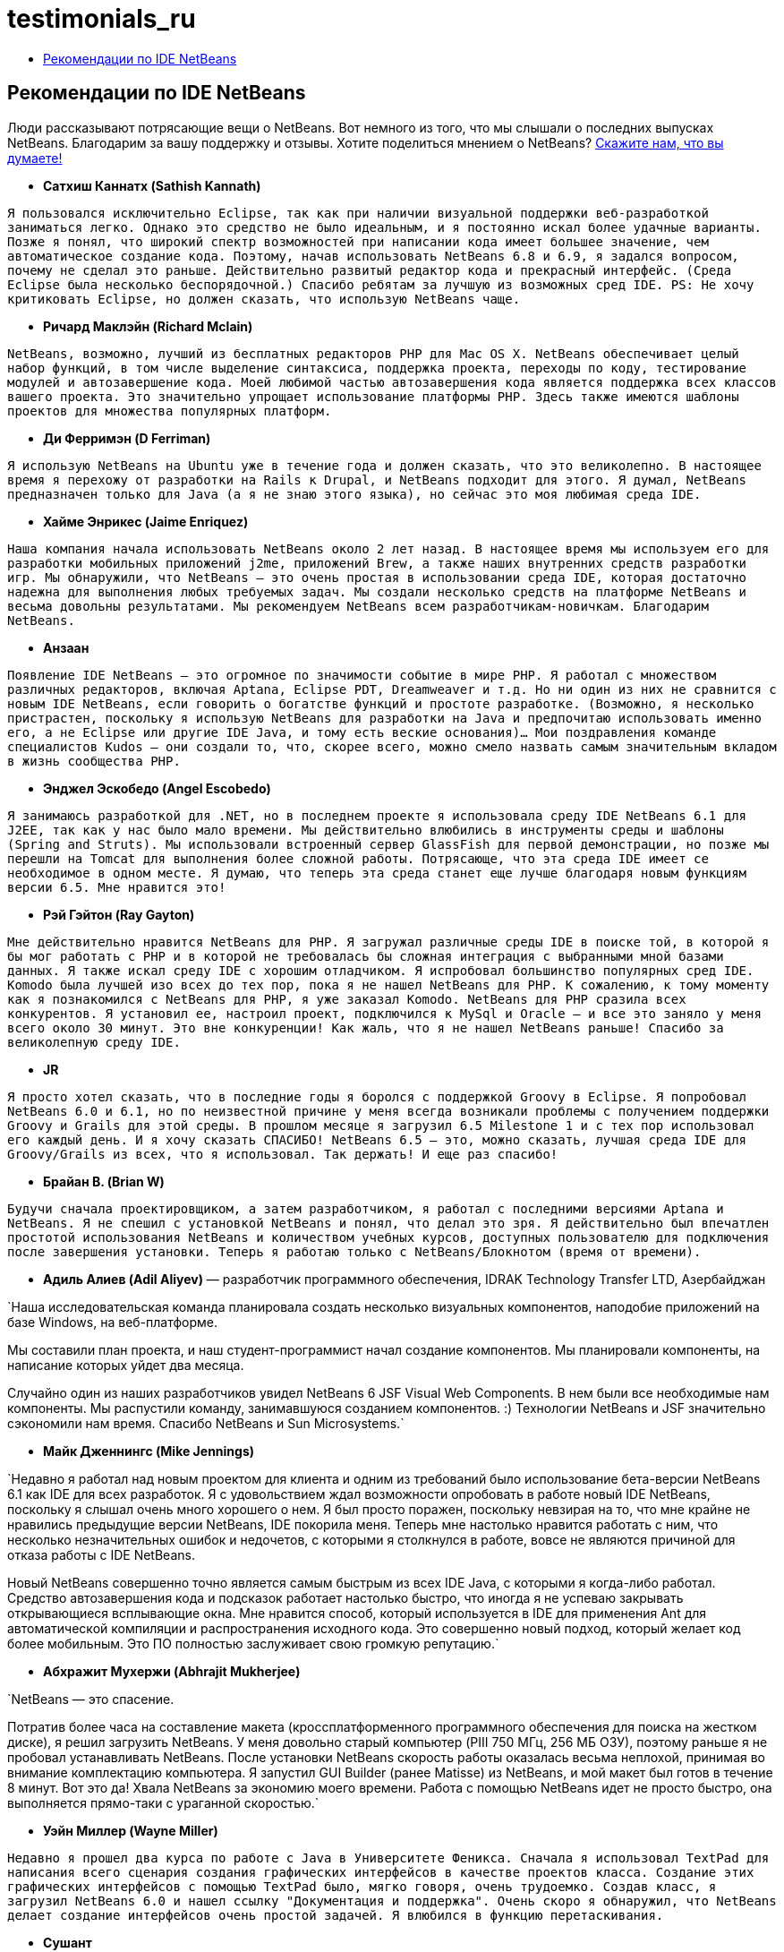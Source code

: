 // 
//     Licensed to the Apache Software Foundation (ASF) under one
//     or more contributor license agreements.  See the NOTICE file
//     distributed with this work for additional information
//     regarding copyright ownership.  The ASF licenses this file
//     to you under the Apache License, Version 2.0 (the
//     "License"); you may not use this file except in compliance
//     with the License.  You may obtain a copy of the License at
// 
//       http://www.apache.org/licenses/LICENSE-2.0
// 
//     Unless required by applicable law or agreed to in writing,
//     software distributed under the License is distributed on an
//     "AS IS" BASIS, WITHOUT WARRANTIES OR CONDITIONS OF ANY
//     KIND, either express or implied.  See the License for the
//     specific language governing permissions and limitations
//     under the License.
//

= testimonials_ru
:jbake-type: page
:jbake-tags: old-site, needs-review
:jbake-status: published
:keywords: Apache NetBeans  testimonials_ru
:description: Apache NetBeans  testimonials_ru
:toc: left
:toc-title:

== Рекомендации по IDE NetBeans

Люди рассказывают потрясающие вещи о NetBeans. Вот немного из того, что мы слышали о последних выпусках NetBeans. Благодарим за вашу поддержку и отзывы. Хотите поделиться мнением о NetBeans? link:/about/contact_form.html?to=1[Скажите нам, что вы думаете!]

* *Сатхиш Каннатх (Sathish Kannath)*

`Я пользовался исключительно Eclipse, так как при наличии визуальной поддержки веб-разработкой заниматься легко. Однако это средство не было идеальным, и я постоянно искал более удачные варианты. Позже я понял, что широкий спектр возможностей при написании кода имеет большее значение, чем автоматическое создание кода. Поэтому, начав использовать NetBeans 6.8 и 6.9, я задался вопросом, почему не сделал это раньше. Действительно развитый редактор кода и прекрасный интерфейс. (Среда Eclipse была несколько беспорядочной.) Спасибо ребятам за лучшую из возможных сред IDE. PS: Не хочу критиковать Eclipse, но должен сказать, что использую NetBeans чаще.`

* *Ричард Маклэйн (Richard Mclain)*

`NetBeans, возможно, лучший из бесплатных редакторов PHP для Mac OS X. NetBeans обеспечивает целый набор функций, в том числе выделение синтаксиса, поддержка проекта, переходы по коду, тестирование модулей и автозавершение кода. Моей любимой частью автозавершения кода является поддержка всех классов вашего проекта. Это значительно упрощает использование платформы PHP. Здесь также имеются шаблоны проектов для множества популярных платформ.`

* *Ди Ферримэн (D Ferriman)*

`Я использую NetBeans на Ubuntu уже в течение года и должен сказать, что это великолепно. В настоящее время я перехожу от разработки на Rails к Drupal, и NetBeans подходит для этого. Я думал, NetBeans предназначен только для Java (а я не знаю этого языка), но сейчас это моя любимая среда IDE.`

* *Хайме Энрикес (Jaime Enriquez)*

`Наша компания начала использовать NetBeans около 2 лет назад. В настоящее время мы используем его для разработки мобильных приложений j2me, приложений Brew, а также наших внутренних средств разработки игр. Мы обнаружили, что NetBeans — это очень простая в использовании среда IDE, которая достаточно надежна для выполнения любых требуемых задач. Мы создали несколько средств на платформе NetBeans и весьма довольны результатами. Мы рекомендуем NetBeans всем разработчикам-новичкам. Благодарим NetBeans.`

* *Анзаан*

`Появление IDE NetBeans — это огромное по значимости событие в мире PHP. Я работал с множеством различных редакторов, включая Aptana, Eclipse PDT, Dreamweaver и т.д. Но ни один из них не сравнится с новым IDE NetBeans, если говорить о богатстве функций и простоте разработке. (Возможно, я несколько пристрастен, поскольку я использую NetBeans для разработки на Java и предпочитаю использовать именно его, а не Eclipse или другие IDE Java, и тому есть веские основания)... Мои поздравления команде специалистов Kudos — они создали то, что, скорее всего, можно смело назвать самым значительным вкладом в жизнь сообщества PHP.`

* *Энджел Эскобедо (Angel Escobedo)*

`Я занимаюсь разработкой для .NET, но в последнем проекте я использовала среду IDE NetBeans 6.1 для J2EE, так как у нас было мало времени. Мы действительно влюбились в инструменты среды и шаблоны (Spring and Struts). Мы использовали встроенный сервер GlassFish для первой демонстрации, но позже мы перешли на Tomcat для выполнения более сложной работы. Потрясающе, что эта среда IDE имеет се необходимое в одном месте. Я думаю, что теперь эта среда станет еще лучше благодаря новым функциям версии 6.5. Мне нравится это!`

* *Рэй Гэйтон (Ray Gayton)*

`Мне действительно нравится NetBeans для PHP. Я загружал различные среды IDE в поиске той, в которой я бы мог работать с PHP и в которой не требовалась бы сложная интеграция с выбранными мной базами данных. Я также искал среду IDE с хорошим отладчиком. Я испробовал большинство популярных сред IDE. Komodo была лучшей изо всех до тех пор, пока я не нашел NetBeans для PHP. К сожалению, к тому моменту как я познакомился с NetBeans для PHP, я уже заказал Komodo. NetBeans для PHP сразила всех конкурентов. Я установил ее, настроил проект, подключился к MySql и Oracle — и все это заняло у меня всего около 30 минут. Это вне конкуренции! Как жаль, что я не нашел NetBeans раньше! Спасибо за великолепную среду IDE.`

* *JR*

`Я просто хотел сказать, что в последние годы я боролся с поддержкой Groovy в
Eclipse. Я попробовал NetBeans 6.0 и 6.1, но по неизвестной причине у меня всегда возникали проблемы с получением
поддержки Groovy и Grails для этой среды. В прошлом месяце я загрузил 6.5 Milestone 1 и с тех пор использовал его каждый день. И я хочу сказать СПАСИБО! NetBeans 6.5 — это, можно сказать, лучшая среда IDE для Groovy/Grails из всех, что я использовал. Так держать! И еще раз спасибо!`

* *Брайан В. (Brian W)*

`Будучи сначала проектировщиком, а затем разработчиком, я работал с последними версиями Aptana и NetBeans. Я не спешил с установкой NetBeans и понял, что делал это зря. Я действительно был впечатлен простотой использования NetBeans и количеством учебных курсов, доступных пользователю для подключения после завершения установки. Теперь я работаю только с NetBeans/Блокнотом (время от времени).`

* *Адиль Алиев (Adil Aliyev)* — разработчик программного обеспечения, IDRAK Technology Transfer LTD, Азербайджан

`Наша исследовательская команда планировала создать несколько визуальных компонентов, наподобие приложений на базе Windows, на веб-платформе.

Мы составили план проекта, и наш студент-программист начал создание
компонентов. Мы планировали компоненты, на написание которых уйдет два месяца.

Случайно один из наших разработчиков увидел NetBeans 6 JSF Visual Web Components. В нем были все необходимые нам компоненты. Мы распустили команду, занимавшуюся созданием компонентов. :) Технологии NetBeans и JSF значительно сэкономили нам время. Спасибо NetBeans и Sun Microsystems.`

* *Майк Дженнингс (Mike Jennings)*

`Недавно я работал над новым проектом для клиента и одним из требований было использование бета-версии NetBeans 6.1 как IDE для всех разработок. Я с удовольствием ждал возможности опробовать в работе новый IDE NetBeans, поскольку я слышал очень много хорошего о нем. Я был просто поражен, поскольку невзирая на то, что мне крайне не нравились предыдущие версии NetBeans, IDE покорила меня. Теперь мне настолько нравится работать с ним, что несколько незначительных ошибок и недочетов, с которыми я столкнулся в работе, вовсе не являются причиной для отказа работы с IDE NetBeans.

Новый NetBeans совершенно точно является самым быстрым из всех IDE Java, с которыми я когда-либо работал. Средство автозавершения кода и подсказок работает настолько быстро, что иногда я не успеваю закрывать открывающиеся всплывающие окна. Мне нравится способ, который используется в IDE для применения Ant для автоматической компиляции и распространения исходного кода. Это совершенно новый подход, который желает код более мобильным. Это ПО полностью заслуживает свою громкую репутацию.`

* *Абхражит Мухержи (Abhrajit Mukherjee)*

`NetBeans — это спасение.

Потратив более часа на составление макета (кроссплатформенного программного обеспечения для поиска на жестком диске), я решил загрузить NetBeans. У меня довольно старый компьютер (PIII 750 МГц, 256 МБ ОЗУ), поэтому раньше я не пробовал устанавливать NetBeans. После установки NetBeans скорость работы оказалась весьма неплохой, принимая во внимание комплектацию компьютера. Я запустил GUI Builder (ранее Matisse) из NetBeans, и мой макет был готов в течение 8 минут. Вот это да! Хвала NetBeans за экономию моего времени. Работа с помощью NetBeans идет не просто быстро, она выполняется прямо-таки с ураганной скоростью.`

* *Уэйн Миллер (Wayne Miller)*

`Недавно я прошел два курса по работе с Java в Университете Феникса. Сначала я использовал TextPad
для написания всего сценария создания графических интерфейсов в качестве проектов класса. Создание этих графических интерфейсов с помощью TextPad было, мягко говоря, очень трудоемко. Создав класс, я загрузил NetBeans 6.0 и нашел ссылку "Документация и поддержка". Очень скоро я обнаружил, что NetBeans делает создание интерфейсов очень простой задачей. Я влюбился в функцию перетаскивания.`

* *Сушант*

`Я начал использовать Java около 3 лет назад. В то время я был знаком только с программированием на C и немного на VB. К сожалению, никто из моего окружения не мог дать мне дельного совета. Один друг предложил мне загрузить JDK 1.4 для компиляции и запуска программ Java. Пока я искал JDK 1.4, я наткнулся на NetBeans. Прочитав об этой среде и ознакомившись с инструкциями по установке, я загрузил ее и с легкостью установил на свой ПК.

В то время в нашей библиотеке не было книг о Java. Поэтому я просто использовал перетаскивание и действовал вслепую, что возможно только в NetBeans. Я загрузил несколько учебных курсов с различных сайтов и ознакомился с ними. Список методов и документация Java оказались весьма полезны, и постепенно я научился работать со многими компонентами. Я работал в основном с компонентами графических интерфейсов. В то время я почувствовал себя настолько уверенным в работе с этими графическими интерфейсами, что осмелился взяться за проект Java, предлагаемый небольшой компанией из Дели. Позже в нашей библиотеке появилось множество книг, что позволило мне улучшить свои навыки. Особенно мне помогли книги компании Sun Microsystem.

Своими навыками работы с Java я обязан NetBeans. Я думаю, что, используй я любую другую среду IDE, обучение заняло бы у меня значительно больше времени.`

* *Деприд*

`Потратив три часа на попытки реализовать мою первую веб-службу в Eclipse, при помощи NetBeans я сделал это всего за 10 секунд... Спасибо за все. NetBeans просто потрясающее средство! Если есть возможность, я всегда выбираю именно его.`

* *Грэм Роше (Graeme Rocher)* — "Полное руководство по Grails" (стр. 337)

`Из всех доступных сред IDE с открытым кодом NetBeans обеспечивает самую полную поддержку разработки на Groovy и Grails. После превращения NetBeans в одну из лучших сред IDE для Ruby на рынке компания Sun начала активно разрабатывать поддержку Groovy и Grails, а с выходом NetBeans 6.5 стали проявляться результаты этой разработки.`

* *Джин*

`Начав заниматься программированием, я использовал notepad++, который мне действительно нравился. Но проекты становились все больше и больше, и мне потребовалась поддержка платформ и других функциональных возможностей, тогда я начал поиски среды IDE, намереваясь использовать ее вместо редактора кода. В течение прошедших 3-4 месяцев я испробовал Aptana PHP, EclipsePDT, NuShpere PHPed, Zend Studio Eclipse, Komodo Edit, но ни одна из этих сред не покорила меня. Но 3 дня назад я загрузила NetBeans 6.5, и я уже покорена. Во всех остальных средах IDE отсутствовала та или иная функциональная возможность, или на их выполнение требовалось много ресурсов. В NetBeans некоторые функции доступны бесплатно, в то время как для того, чтобы воспользоваться ими в других средах IDE, вам придется заплатить значительную сумму денег. Процесс обучения также менее сложен по сравнению с клонами Eclipse. Эта среда готова к применению.`

* *Грейс Соджор (Grace Sojor)*

Все началось в 2005 году, когда я познакомилась с NetBeans во время посещения национальной конференции для преподавателей по информационным технологиям, к тому моменту прошло всего два года после выпуска из колледжа.` Тогда мне не повезло, наши преподаватели не рассказали нам о NetBeans. Я думаю, мне повезло, что я познакомилась с NetBeans. Я была покорена. Благодаря NetBeans я многое узнала и полюбила программирование еще больше. Надежная производительность NetBeans, обеспечиваемая функциями графического интерфейса, сделала это средство еще более привлекательным для меня. Вот так начались мои отношения с NetBeans. Сегодня я невероятно счастлива, что имею возможность представлять эту замечательную среду IDE своим ученикам.`

* *Своффенден*

`Я всегда поражался столь прекрасному приложению, коим является NetBeans. Я люблю среду IDE, люблю использовать ее совместно, мне нравится желание "делать что-то вместе". NetBeans продвигает новый подход к программированию и созданию, я не могу быть более горд, чем при знании и использовании данного замечательного приложения.`

* *Нилу*

`Я бы дал этому средству пять звезд за интеграцию DTrace в Solaris и Linux. Мне понравились средства обнаружения утечки памяти. Автозавершение синтаксиса значительно улучшилось и теперь работает быстрее на любом компьютере. Перекрестные ссылки становятся лучше, но потребуется проделать много работы для достижения производительности SlickEdit. Также улучшилась интеграция с Glassfish и поддержка Python и Ruby.`

* *Габор Госсмэн (Gabor Gossmann)*

`В течение многих месяцев я не мог использовать NetBeans. Но теперь все поменялось. Это высокопрофессиональная программа, в ней есть множество точек касания, а также множество языков программирования. Это действительно здорово.`

* *Питер*

`Это волшебно! Я только что прошел учебный курс "Приступая к работе с веб-службами JAX-WS". Я не могу поверить в то, сколько дала мне среда IDE NetBeans 6.7: в настройке проектов и процедур, в создании целого вызова к веб-службе на веб-клиенте. Это отличное средство для программиста на GNU C, который долго не пользовался никаким редактором, кроме vi. Возможности для нашей маленькой компании, только сейчас начинающей переход на веб-технологии, огромны. Спасибо вам, разработчики среды IDE и учебных курсов!`

* *Адам Сплайн (Adam Spline)*

`В течение нескольких лет для разработки сервлетов я использовал Eclipse. Я решил попробовать поиграть с NetBeans и был поражен интеграцией среды разработки. По моему опыту, настройка Eclipse для надлежащей разработки веб-компонентов занимала много времени. Теперь готовое к использованию средство NetBeans имеет уже настроенные параметры для быстрой разработки, отладки и развертывания веб-компонентов на Tomcat (входящий в комплект загрузки). Я все еще изучаю функции, и я впечатлен тем, как быстро я могу выполнить развертывание нового веб-приложения.`

* *С Мэндэл (S Mandal)*

`Я использовал среду NetBeans начиная с версии 4.1, выпущенной в 2005 году и изначально предназначавшейся для работы с Java. Теперь среда NetBeans обновлена до версии 6.5. Разработка всегда была фантастической, но теперь продукт достиг нового уровня зрелости и способен соперничать с коммерческими продуктами во многих аспектах. Четкий и высоко интуитивный интерфейс всегда был просто замечательным. Мне редко приходилось пользоваться какими-либо интерактивными документами, чтобы узнать, как выполнить какое-либо действие. За это стоит поблагодарить хорошо продуманный пользовательский интерфейс. Но лучшими в версии 6.5 являются новые возможности, ориентированные на PHP, — они ни с чем
не сравнимы! Я долгое время использовал сочетание различных средств для работы в PHP (6 лет! ;)), и временами это было весьма неудобно. Среда NetBeans 6.5 избавила меня от этой сложности, обеспечив надежное универсальное средство для быстрой и надежной разработки на PHP. Это именно то, чего я так ждал. 6.5 — это значительное достижение для команды NetBeans. Большое им за это спасибо.`

* *Раджив Перера (Rajiv Perera)*

`Я работаю разработчиком программного обеспечения, и для меня средство NetBeans необходимо, как воздух. Я использую эту среду IDE уже в течение 3 лет в качестве части приложения, которое моя компания разрабатывает с помощью платформы RCP NetBeans, и я настолько уверено в этой среде, что могу порекомендовать NetBeans любому разработчику. Даже наша команда разработчиков для .NET была впечатлена функциями этой среды.`

* *Салман Ахмед (Salman Ahmed)*

`Поздравляю разработчиков и всех, кто связан с NetBeans, с выпуском NB 6 и получением премии Jolt Award 2008 года в категории "Среды разработки"!

На сегодняшний день я использую NetBeans всего около двух месяцев, и это первый мой опыт работы в среде IDE для разработки Java, который оказался чрезвычайно положительным и продуктивным! В течение прошедших 10 лет я использовал различные версии MS Visual Studio в Windows, я привык к командной строке (и программам gcc и make в UNIX), поэтому я могу сказать, что NetBeans 6 — это потрясающая среда IDE. Кое-где есть небольшие недочеты, но в целом среда IDE замечательная.

Поздравляю всех разработчиков NetBeans и команду NetBeans с этим выпуском и с наградой Jolt. Как разработчик программного обеспечения я отлично понимаю, какая работа была проделана, какие были приложены усилия и сколько потребовалось стремления, чтобы сделать это. Отлично сработано!`


NOTE: This document was automatically converted to the AsciiDoc format on 2018-03-09, and needs to be reviewed.
